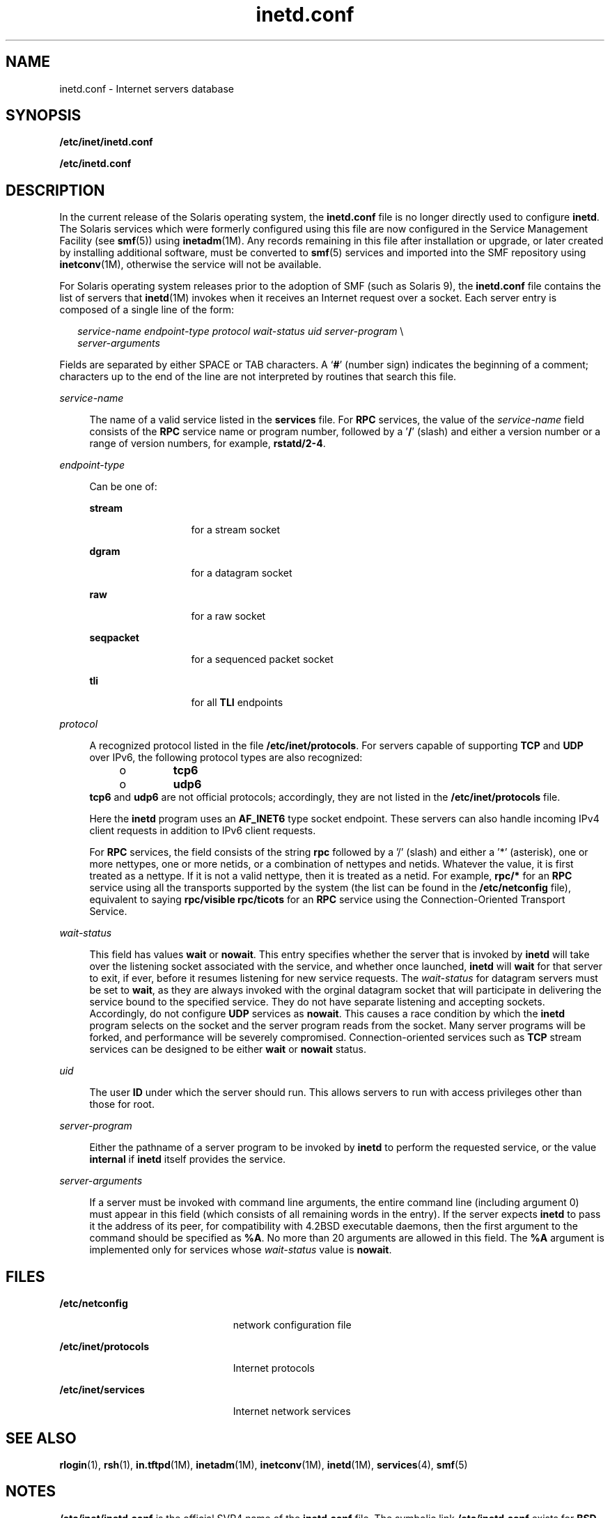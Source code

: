 '\" te
.\" Copyright (c) 2004, 2012, Oracle and/or its affiliates. All rights reserved.
.\" Copyright 1989 AT&T
.\"  Copyright (c) 1985 Regents of the University of California. All rights reserved. The Berkeley software License Agreement specifies the terms and conditions for redistribution. 
.TH inetd.conf 4 "15 Jun 2012" "SunOS 5.11" "File Formats"
.SH NAME
inetd.conf \- Internet servers database
.SH SYNOPSIS
.LP
.nf
\fB/etc/inet/inetd.conf\fR
.fi

.LP
.nf
\fB/etc/inetd.conf\fR
.fi

.SH DESCRIPTION
.sp
.LP
In the current release of the Solaris operating system, the \fBinetd.conf\fR file is no longer directly used to configure \fBinetd\fR. The Solaris services which were formerly configured using this file are now configured in the Service Management Facility (see \fBsmf\fR(5)) using \fBinetadm\fR(1M). Any records remaining in this file after installation or upgrade, or later created by installing additional software, must be converted to \fBsmf\fR(5) services and imported into the SMF repository using \fBinetconv\fR(1M), otherwise the service will not be available.
.sp
.LP
For Solaris operating system releases prior to the adoption of SMF (such as Solaris 9), the \fBinetd.conf\fR file contains the list of servers that \fBinetd\fR(1M) invokes when it receives an Internet request over a socket. Each server entry is composed of a single line of the form:
.sp
.in +2
.nf
\fIservice-name\fR \fIendpoint-type\fR \fIprotocol\fR \fIwait-status\fR \fIuid\fR \fIserver-program\fR \e
\fIserver-arguments\fR
.fi
.in -2
.sp

.sp
.LP
Fields are separated by either SPACE or TAB characters. A `\fB#\fR' (number sign) indicates the beginning of a comment; characters up to the end of the line are not interpreted by routines that search this file.
.sp
.ne 2
.mk
.na
\fB\fIservice-name\fR\fR
.ad
.sp .6
.RS 4n
The name of a valid service listed in the \fBservices\fR file. For \fBRPC\fR services, the value of the \fIservice-name\fR field consists of the \fBRPC\fR service name or program number, followed by a '\fB/\fR' (slash) and either a version number or a range of version numbers, for example, \fBrstatd/2-4\fR.
.RE

.sp
.ne 2
.mk
.na
\fB\fIendpoint-type\fR\fR
.ad
.sp .6
.RS 4n
Can be one of:
.sp
.ne 2
.mk
.na
\fB\fBstream\fR\fR
.ad
.RS 13n
.rt  
for a stream socket
.RE

.sp
.ne 2
.mk
.na
\fB\fBdgram\fR\fR
.ad
.RS 13n
.rt  
for a datagram socket
.RE

.sp
.ne 2
.mk
.na
\fB\fBraw\fR\fR
.ad
.RS 13n
.rt  
for a raw socket
.RE

.sp
.ne 2
.mk
.na
\fB\fBseqpacket\fR\fR
.ad
.RS 13n
.rt  
for a sequenced packet socket
.RE

.sp
.ne 2
.mk
.na
\fB\fBtli\fR\fR
.ad
.RS 13n
.rt  
for all \fBTLI\fR endpoints
.RE

.RE

.sp
.ne 2
.mk
.na
\fB\fIprotocol\fR\fR
.ad
.sp .6
.RS 4n
A recognized protocol listed in the file \fB/etc/inet/protocols\fR. For servers capable of supporting \fBTCP\fR and \fBUDP\fR over IPv6, the following protocol types are also recognized:
.RS +4
.TP
.ie t \(bu
.el o
\fBtcp6\fR
.RE
.RS +4
.TP
.ie t \(bu
.el o
\fBudp6\fR
.RE
\fB\fR\fBtcp6\fR and \fBudp6\fR are not official protocols; accordingly, they are not listed in the \fB/etc/inet/protocols\fR file. 
.sp
Here the \fBinetd\fR program uses an \fBAF_INET6\fR type socket endpoint. These servers can also handle incoming IPv4 client requests in addition to IPv6 client requests.
.sp
For \fBRPC\fR services, the field consists of the string \fBrpc\fR followed by a '/' (slash) and either a '*' (asterisk), one or more nettypes, one or more netids, or a combination of nettypes and netids. Whatever the value, it is first treated as a nettype. If it is not a valid nettype, then it is treated as a netid. For example, \fBrpc/*\fR for an \fBRPC\fR service using all the transports supported by the system (the list can be found in the \fB/etc/netconfig\fR file), equivalent to saying \fBrpc/visible rpc/ticots\fR for an \fBRPC\fR service using the Connection-Oriented Transport Service.
.RE

.sp
.ne 2
.mk
.na
\fB\fIwait-status\fR\fR
.ad
.sp .6
.RS 4n
This field has values \fBwait\fR or \fBnowait\fR. This entry specifies whether the server that is invoked by \fBinetd\fR will take over the listening socket associated with the service, and whether once launched, \fBinetd\fR will \fBwait\fR for that server to exit, if ever, before it resumes listening for new service requests. The \fIwait-status\fR for datagram servers must be set to \fBwait\fR, as they are always invoked with the orginal datagram socket that will participate in delivering the service bound to the specified service. They do not have separate listening and accepting sockets. Accordingly, do not configure \fBUDP\fR services as \fBnowait\fR. This causes a race condition by which the \fBinetd\fR program selects on the socket and the server program reads from the socket. Many server programs will be forked, and performance will be severely compromised. Connection-oriented services such as \fBTCP\fR stream services can be designed to be either \fBwait\fR or \fBnowait\fR status.
.RE

.sp
.ne 2
.mk
.na
\fB\fIuid\fR\fR
.ad
.sp .6
.RS 4n
The user \fBID\fR under which the server should run. This allows servers to run with access privileges other than those for root.
.RE

.sp
.ne 2
.mk
.na
\fB\fIserver-program\fR\fR
.ad
.sp .6
.RS 4n
Either the pathname of a server program to be invoked by \fBinetd\fR to perform the requested service, or the value \fBinternal\fR if \fBinetd\fR itself provides the service.
.RE

.sp
.ne 2
.mk
.na
\fB\fIserver-arguments\fR\fR
.ad
.sp .6
.RS 4n
If a server must be invoked with command line arguments, the entire command line (including argument 0) must appear in this field (which consists of all remaining words in the entry). If the server expects \fBinetd\fR to pass it the address of its peer, for compatibility with 4.2BSD executable daemons, then the first argument to the command should be specified as \fB%A\fR. No more than 20 arguments are allowed in this field. The \fB%A\fR argument is implemented only for services whose \fIwait-status\fR value is \fBnowait\fR.
.RE

.SH FILES
.sp
.ne 2
.mk
.na
\fB\fB/etc/netconfig\fR\fR
.ad
.RS 23n
.rt  
network configuration file
.RE

.sp
.ne 2
.mk
.na
\fB\fB/etc/inet/protocols\fR\fR
.ad
.RS 23n
.rt  
Internet protocols
.RE

.sp
.ne 2
.mk
.na
\fB\fB/etc/inet/services\fR\fR
.ad
.RS 23n
.rt  
Internet network services
.RE

.SH SEE ALSO
.sp
.LP
\fBrlogin\fR(1), \fBrsh\fR(1), \fBin.tftpd\fR(1M), \fBinetadm\fR(1M), \fBinetconv\fR(1M), \fBinetd\fR(1M), \fBservices\fR(4), \fBsmf\fR(5)
.SH NOTES
.sp
.LP
\fB/etc/inet/inetd.conf\fR is the official SVR4 name of the \fBinetd.conf\fR file. The symbolic link \fB/etc/inetd.conf\fR exists for \fBBSD\fR compatibility.
.sp
.LP
This manual page describes \fBinetd.conf\fR as it was supported in Solaris operating system releases prior to the adoption of Service Management Facility (see \fBsmf\fR(5)). The services that were configured by means of \fBinetd.conf\fR are now configured in SMF using \fBinetadm\fR(1M).
